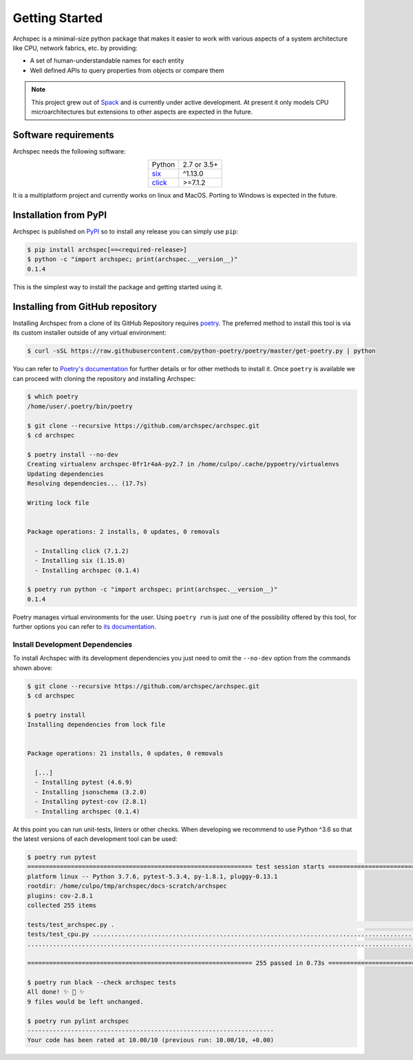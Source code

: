 .. Copyright 2020 Lawrence Livermore National Security, LLC and other
   Archspec Project Developers. See the top-level COPYRIGHT file for details.

   SPDX-License-Identifier: (Apache-2.0 OR MIT)

===============
Getting Started
===============

Archspec is a minimal-size python package that makes it easier to work with
various aspects of a system architecture like CPU, network fabrics, etc.
by providing:

* A set of human-understandable names for each entity
* Well defined APIs to query properties from objects or compare them


.. note::

    This project grew out of `Spack <https://spack.io/>`_ and is currently
    under active development. At present it only models CPU
    microarchitectures but extensions to other aspects are expected in the future.


---------------------
Software requirements
---------------------

Archspec needs the following software:

.. list-table::
    :align: center

    * - Python
      - 2.7 or 3.5+
    * - `six <https://pypi.org/project/six/>`_
      - ^1.13.0
    * - `click <https://click.palletsprojects.com/en/7.x/>`_
      - >=7.1.2

It is a multiplatform project and currently works on linux and MacOS.
Porting to Windows is expected in the future.

----------------------
Installation from PyPI
----------------------

Archspec is published on `PyPI <https://pypi.org/>`_ so to install
any release you can simply use ``pip``:

.. code-block:: console

    $ pip install archspec[==<required-release>]
    $ python -c "import archspec; print(archspec.__version__)"
    0.1.4

This is the simplest way to install the package and getting
started using it.

---------------------------------
Installing from GitHub repository
---------------------------------

Installing Archspec from a clone of its GitHub Repository
requires `poetry <https://python-poetry.org/>`_. The
preferred method to install this tool is via
its custom installer outside of any virtual environment:

.. code-block:: console

    $ curl -sSL https://raw.githubusercontent.com/python-poetry/poetry/master/get-poetry.py | python

You can refer to `Poetry's documentation <https://python-poetry.org/docs/#installation>`_
for further details or for other methods to install it.
Once ``poetry`` is available we can proceed with cloning the repository
and installing Archspec:

.. code-block:: console

    $ which poetry
    /home/user/.poetry/bin/poetry

    $ git clone --recursive https://github.com/archspec/archspec.git
    $ cd archspec

    $ poetry install --no-dev
    Creating virtualenv archspec-0fr1r4aA-py2.7 in /home/culpo/.cache/pypoetry/virtualenvs
    Updating dependencies
    Resolving dependencies... (17.7s)

    Writing lock file


    Package operations: 2 installs, 0 updates, 0 removals

      - Installing click (7.1.2)
      - Installing six (1.15.0)
      - Installing archspec (0.1.4)

    $ poetry run python -c "import archspec; print(archspec.__version__)"
    0.1.4

Poetry manages virtual environments for the user. Using ``poetry run`` is
just one of the possibility offered by this tool, for further options
you can refer to `its documentation <https://python-poetry.org/docs>`_.

^^^^^^^^^^^^^^^^^^^^^^^^^^^^^^^^
Install Development Dependencies
^^^^^^^^^^^^^^^^^^^^^^^^^^^^^^^^

To install Archspec with its development dependencies you just
need to omit the ``--no-dev`` option from the commands shown
above:

.. code-block:: console

    $ git clone --recursive https://github.com/archspec/archspec.git
    $ cd archspec

    $ poetry install
    Installing dependencies from lock file


    Package operations: 21 installs, 0 updates, 0 removals

      [...]
      - Installing pytest (4.6.9)
      - Installing jsonschema (3.2.0)
      - Installing pytest-cov (2.8.1)
      - Installing archspec (0.1.4)

At this point you can run unit-tests, linters or other checks. When
developing we recommend to use Python ^3.6 so that the latest versions
of each development tool can be used:

.. code-block:: console

    $ poetry run pytest
    ============================================================== test session starts ===============================================================
    platform linux -- Python 3.7.6, pytest-5.3.4, py-1.8.1, pluggy-0.13.1
    rootdir: /home/culpo/tmp/archspec/docs-scratch/archspec
    plugins: cov-2.8.1
    collected 255 items

    tests/test_archspec.py .                                                                                                                   [  0%]
    tests/test_cpu.py ........................................................................................................................ [ 47%]
    ......................................................................................................................................     [100%]

    ============================================================== 255 passed in 0.73s ===============================================================

    $ poetry run black --check archspec tests
    All done! ✨ 🍰 ✨
    9 files would be left unchanged.

    $ poetry run pylint archspec
    --------------------------------------------------------------------
    Your code has been rated at 10.00/10 (previous run: 10.00/10, +0.00)


